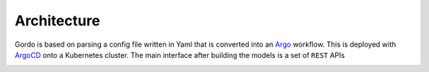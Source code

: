Architecture
------------

Gordo is based on parsing a config file written in Yaml
that is converted into an `Argo <https://argoproj.github.io/argo-workflows/>`_ workflow. This is
deployed with `ArgoCD <https://argo-cd.readthedocs.io/en/stable/>`_ onto a Kubernetes cluster.
The main interface after building the models is a set of ``REST`` APIs

.. image:: ../_static/architecture_diagram.png
